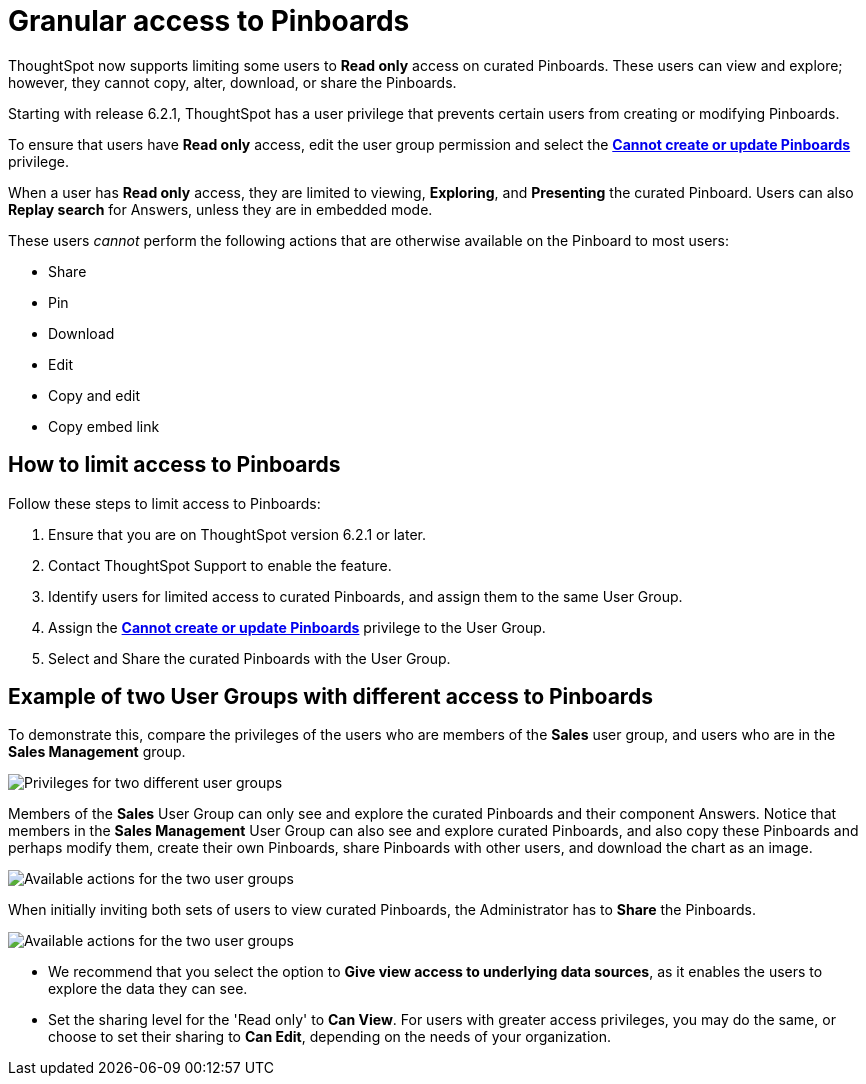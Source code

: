 = Granular access to Pinboards
:last_updated: 10/15/2020


ThoughtSpot now supports limiting some users to **Read only** access on curated Pinboards. These users can view and explore; however, they cannot copy, alter, download, or share the Pinboards.

Starting with release 6.2.1, ThoughtSpot has a user privilege that prevents certain users from creating or modifying Pinboards.

To ensure that users have *Read only* access, edit the user group permission and select the *xref:privileges-end-user.adoc#read-only[Cannot create or update Pinboards]* privilege.

When a user has *Read only* access, they are limited to viewing, *Exploring*, and *Presenting* the curated Pinboard.
Users can also *Replay search* for Answers, unless they are in embedded mode.

These users _cannot_ perform the following actions that are otherwise available on the Pinboard to most users:

* Share
* Pin
* Download
* Edit
* Copy and edit
* Copy embed link

== How to limit access to Pinboards

Follow these steps to limit access to Pinboards:

. Ensure that you are on ThoughtSpot version 6.2.1 or later.
. Contact ThoughtSpot Support to enable the feature.
. Identify users for limited access to curated Pinboards, and assign them to the same User Group.
. Assign the *xref:privileges-end-user.adoc#read-only[Cannot create or update Pinboards]* privilege to the User Group.
. Select and Share the curated Pinboards with the User Group.

== Example of two User Groups with different access to Pinboards

To demonstrate this, compare the privileges of the users who are members of the *Sales* user group, and users who are in the *Sales Management* group.

image::privilege-cannot-create-update-pinboards.png[Privileges for two different user groups]

Members of the *Sales* User Group can only see and explore the curated Pinboards and their component Answers.
Notice that members in the *Sales Management* User Group can also see and explore curated Pinboards, and also copy these Pinboards and perhaps modify them, create their own Pinboards, share Pinboards with other users, and download the chart as an image.

image::privilege-cannot-create-update-pinboards-available-actions.png[Available actions for the two user groups]

When initially inviting both sets of users to view curated Pinboards, the Administrator has to *Share* the Pinboards.

image::privilege-cannot-create-update-pinboards-share.png[Available actions for the two user groups]

* We recommend that you select the option to *Give view access to underlying data sources*, as it enables the users to explore the data they can see.
* Set the sharing level for the 'Read only' to *Can View*.
For users with greater access privileges, you may do the same, or choose to set their sharing to *Can Edit*, depending on the needs of your organization.
